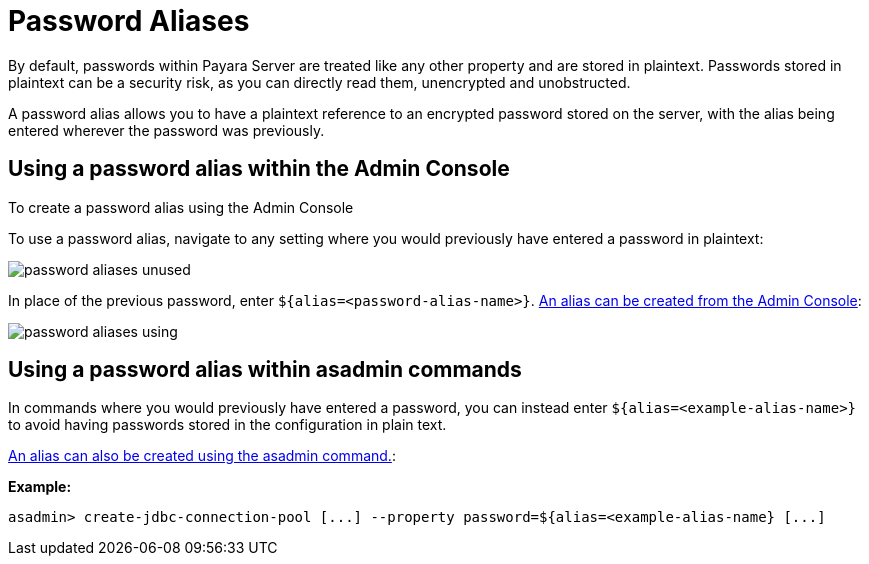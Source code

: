= Password Aliases

By default, passwords within Payara Server are treated like any other property
and are stored in plaintext. Passwords stored in plaintext can be a security
risk, as you can directly read them, unencrypted and unobstructed.

A password alias allows you to have a plaintext reference to an encrypted
password stored on the server, with the alias being entered wherever the
password was previously.

== Using a password alias within the Admin Console

To create a password alias using the Admin Console

To use a password alias, navigate to any setting where you would previously
have entered a password in plaintext:

image::/assets/password-aliases-unused.png[]

In place of the previous password, enter `${alias=<password-alias-name>}`. link:/documentation/core-documentation/password-aliases/password-alias-admin-console-commands.adoc[An alias can be created from the Admin Console]:

image::/assets/password-aliases-using.png[]

== Using a password alias within asadmin commands

In commands where you would previously have entered a password, you can instead enter `${alias=<example-alias-name>}` to avoid having passwords stored in the configuration in plain text.

link:/documentation/core-documentation/password-aliases/password-alias-asadmin-commands.adoc[An alias can also be created using the asadmin command.]:

*Example:*

----
asadmin> create-jdbc-connection-pool [...] --property password=${alias=<example-alias-name} [...]
----
